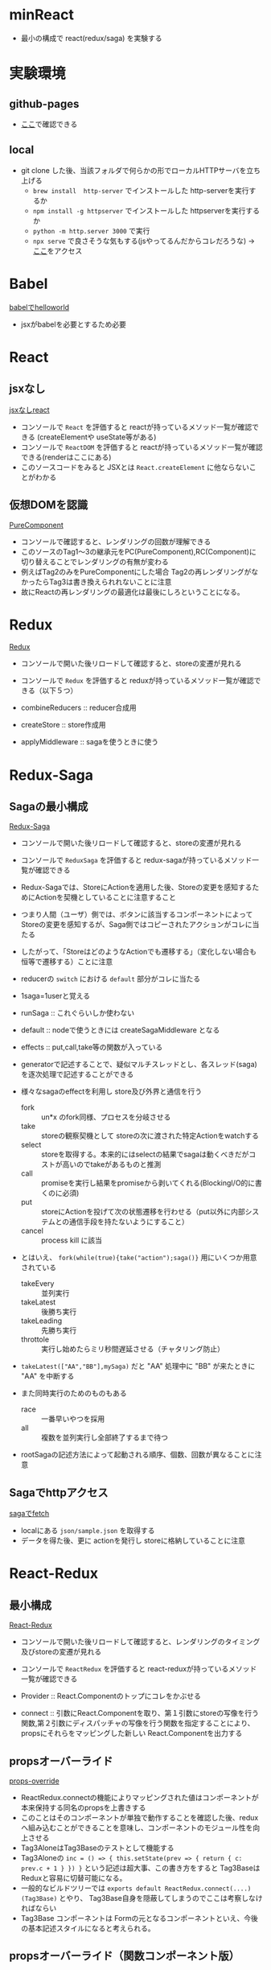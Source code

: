 * minReact

- 最小の構成で react(redux/saga) を実験する

* 実験環境
** github-pages

- [[https://n9d.github.io/minReact/][ここ]]で確認できる

** local

- git clone した後、当該フォルダで何らかの形でローカルHTTPサーバを立ち上げる
	- =brew install  http-server= でインストールした http-serverを実行するか
	- =npm install -g httpserver= でインストールした httpserverを実行するか
	- =python -m http.server 3000= で実行
	- =npx serve= で良さそうな気もする(jsやってるんだからコレだろうな) -> [[http://localhost:5000/index.html][ここ]]をアクセス

* Babel

 [[file:babel.html][babelでhelloworld]]

- jsxがbabelを必要とするため必要

* React
** jsxなし

[[file:non-jsx.html][jsxなしreact]]

- コンソールで =React= を評価すると reactが持っているメソッド一覧が確認できる (createElementや useState等がある)
- コンソールで =ReactDOM= を評価すると reactが持っているメソッド一覧が確認できる(renderはここにある)
- このソースコードをみると JSXとは =React.createElement= に他ならないことがわかる

** 仮想DOMを認識

[[file:purecomponent.html][PureComponent]]

- コンソールで確認すると、レンダリングの回数が理解できる
- このソースのTag1〜3の継承元をPC(PureComponent),RC(Component)に切り替えることでレンダリングの有無が変わる
- 例えばTag2のみをPureComponentにした場合 Tag2の再レンダリングがなかったらTag3は書き換えられれないことに注意
- 故にReactの再レンダリングの最適化は最後にしろということになる。

* Redux

[[file:redux.html][Redux]]

- コンソールで開いた後リロードして確認すると、storeの変遷が見れる
- コンソールで =Redux= を評価すると reduxが持っているメソッド一覧が確認できる（以下５つ）

- combineReducers :: reducer合成用
- createStore :: store作成用
- applyMiddleware ::  sagaを使うときに使う

* Redux-Saga
** Sagaの最小構成
[[file:saga.html][Redux-Saga]]

- コンソールで開いた後リロードして確認すると、storeの変遷が見れる
- コンソールで =ReduxSaga= を評価すると redux-sagaが持っているメソッド一覧が確認できる

- Redux-Sagaでは、StoreにActionを適用した後、Storeの変更を感知するためにActionを契機としていることに注意すること
- つまり人間（ユーザ）側では、ボタンに該当するコンポーネントによってStoreの変更を感知するが、Saga側ではコピーされたアクションがコレに当たる
- したがって、「StoreはどのようなActionでも遷移する」（変化しない場合も恒等で遷移する）ことに注意
- reducerの =switch= における =default= 部分がコレに当たる

- 1saga=1userと覚える

- runSaga :: これぐらいしか使わない
- default :: nodeで使うときには createSagaMiddleware となる
- effects :: put,call,take等の関数が入っている

- generatorで記述することで、疑似マルチスレッドとし、各スレッド(saga)を逐次処理で記述することができる
- 様々なsagaのeffectを利用し store及び外界と通信を行う
	- fork :: un*x のfork同様、プロセスを分岐させる
	- take :: storeの観察契機として storeの次に渡された特定Actionをwatchする
	- select :: storeを取得する。本来的にはselectの結果でsagaは動くべきだがコストが高いのでtakeがあるものと推測
	- call :: promiseを実行し結果をpromiseから剥いてくれる(BlockingI/O的に書くのに必須)
	- put :: storeにActionを投げて次の状態遷移を行わせる（put以外に内部システムとの通信手段を持たないようにすること）
	- cancel :: process kill に該当

- とはいえ、 =fork(while(true){take("action");saga()}= 用にいくつか用意されている
	- takeEvery :: 並列実行
	- takeLatest :: 後勝ち実行
	- takeLeading :: 先勝ち実行
	- throttole :: 実行し始めたらミリ秒間遅延させる（チャタリング防止）
- =takeLatest(["AA","BB"],mySaga)= だと "AA" 処理中に "BB" が来たときに "AA" を中断する

- また同時実行のためのものもある
	- race :: 一番早いやつを採用
	- all :: 複数を並列実行し全部終了するまで待つ

- rootSagaの記述方法によって起動される順序、個数、回数が異なることに注意

** Sagaでhttpアクセス

[[file:fetch.html][sagaでfetch]]

- localにある =json/sample.json= を取得する
- データを得た後、更に actionを発行し storeに格納していることに注意

* React-Redux
** 最小構成

[[file:react-redux-render-with-babel.html][React-Redux]]

- コンソールで開いた後リロードして確認すると、レンダリングのタイミング及びstoreの変遷が見れる
- コンソールで =ReactRedux= を評価すると react-reduxが持っているメソッド一覧が確認できる

- Provider :: React.Componentのトップにコレをかぶせる
- connect :: 引数にReact.Componentを取り、第１引数にstoreの写像を行う関数,第２引数にディスパッチャの写像を行う関数を指定することにより、propsにそれらをマッピングした新しい React.Componentを出力する

** propsオーバーライド

[[file:props-override.html][props-override]]

- ReactRedux.connectの機能によりマッピングされた値はコンポーネントが本来保持する同名のpropsを上書きする
- このことはそのコンポーネントが単独で動作することを確認した後、reduxへ組み込むことができることを意味し、コンポーネントのモジュール性を向上させる
- Tag3AloneはTag3Baseのテストとして機能する
- Tag3Aloneの =inc = () => { this.setState(prev => { return { c: prev.c + 1 } }) }= という記述は超大事、この書き方をすると Tag3Baseは Reduxと容易に切替可能になる。
- 一般的なビルドツリーでは =exports default ReactRedux.connect(....)(Tag3Base)= とやり、 Tag3Base自身を隠蔽してしまうのでここは考察しなければならい
- Tag3Base コンポーネントは Formの元となるコンポーネントといえ、今後の基本記述スタイルになると考えられる。

** propsオーバーライド（関数コンポーネント版）

[[file:props-override-with-function-component.html][props-override-with-function-component]]

- Tag3Aloneの =const [count, setCount] = React.useState(10)=  =const inc = () => { setCount(count + 1) }= という記述は超大事、この書き方をすると Tag3Baseは Reduxと容易に切替可能になる。


** 複数ドメインのstore

[[file:dual-domain-store.html][dual-domain-store]]

- 複数ドメインのstoreを領域を区切ってそれぞれコンポーネントにマッピングしても関係のある範囲でしか再描画しない。(react面目躍如)

* React/Redux/Saga
** なんかつくる

[[file:react-redux-saga.html][全部入り]]

- 全部の要素が入って200行
- saga部分のせいで babelじゃないところがある


* まとめ

- React/Reduc/SagaはMVCである
- Reactは View を担当し、Controllerとしては ReduxのActionを発行するのみ
- Reduxは Model を担当し、Action以外の変更を受け付けない。
- Sagaは疑似マルチスレッドにより全ての非同期処理を担当する。Storeに対するアクターモデルであるとも言える


[[file:img/React-Redux-Saga.png][動作イメージ]]

* index.html 作成スクリプト

#+BEGIN_SRC sh :exports both
cat << HEAD > index.html
<html>
  <head>
    <title>最小構成でReactJS</title>
  </head>
  <body>
    <p> 詳細は<a href="https://github.com/n9d/minReact">minReact</a>を参照のこと </p>
    <p />
HEAD

for file in *.html; do
  if [ $file != index.html ]; then
    title=`cat $file | ruby -e 'print STDIN.read.match(/<title>([^<]*)<\/title>/m)[1]'`
    echo "    <p> <a href='${file}'>${title}</a> ${file} </p>" >> index.html
  fi
done

cat << TAIL >> index.html
  </body>
</html>
TAIL

#+END_SRC

#+RESULTS:

* 開発環境整備
** Visual Studio Code
*** 拡張

- 下記を実行

#+BEGIN_SRC sh :exports both
code --install-extensions aeschli.vscode-css-formatter
code --install-extensions dbaeumer.vscode-eslint
code --install-extensions joelday.docthis
code --install-extensions MS-CEINTL.vscode-language-pack-ja
code --install-extensions msjsdiag.debugger-for-chrome
code --install-extensions oderwat.indent-rainbow
code --install-extensions SimonSiefke.svg-preview
#code --install-extensions sohamkamani.code-eol
#+END_SRC

*** Setting.json

#+BEGIN_SRC js :exports both
    "[typescript]": {
        "editor.tabSize": 4
    },
    "[html]": {
        "editor.tabSize": 2
    },
    "diffEditor.ignoreTrimWhitespace": false,
    "editor.detectIndentation": false,
    "editor.formatOnPaste": true,
    "editor.formatOnSave": true,
    "editor.renderControlCharacters": true,
    "editor.renderWhitespace": "all",
    "editor.tabSize": 4,
    "eslint.enable": true,
    "eslint.validate": [
        {
            "language": "typescript",
            "autoFix": true
        },
        {
            "language": "typescriptreact",
            "autoFix": true
        }
    ],
    "extensions.ignoreRecommendations": true,
    "files.exclude": {
        "**/.git": false,
        "**/.vscode": false,
        "**/.svn": false,
        "**/.hg": true,
        "**/CVS": true,
        "**/.DS_Store": true
    },
    "git.suggestSmartCommit": false,
    "javascript.preferences.quoteStyle": "double",
    "terminal.integrated.shell.windows": "C:\\WINDOWS\\System32\\cmd.exe",
    "typescript.preferences.quoteStyle": "double",
    "typescript.updateImportsOnFileMove.enabled": "always",
    "window.zoomLevel": 0,
    "workbench.editor.enablePreview": false
}
#+END_SRC

** ライブラリ抽出

- umd系の物を持ってくればいい
- 下記一連の作業で最小の必要なものが =./lib= 以下に置かれる
- そのへんのCDNに転がっているやつは古いことが多いので・・・

#+BEGIN_SRC sh :exports both
mkdir lib
npm init -y
npm install babel-standalone
npm install react react-dom
npm install redux
npm install redux-saga
npm install reactx-redux
cp node_modules/babel-standalone/babel.js lib
cp node_modules/react/umd/react.development.js lib
cp node_modules/react-dom/umd/react-dom.development.js lib
cp node_modules/redux/dist/redux.js lib
cp node_modules/redux-saga/dist/redux-saga.umd.js lib
cp node_modules/react-redux/dist/react-redux.js lib
#+END_SRC
